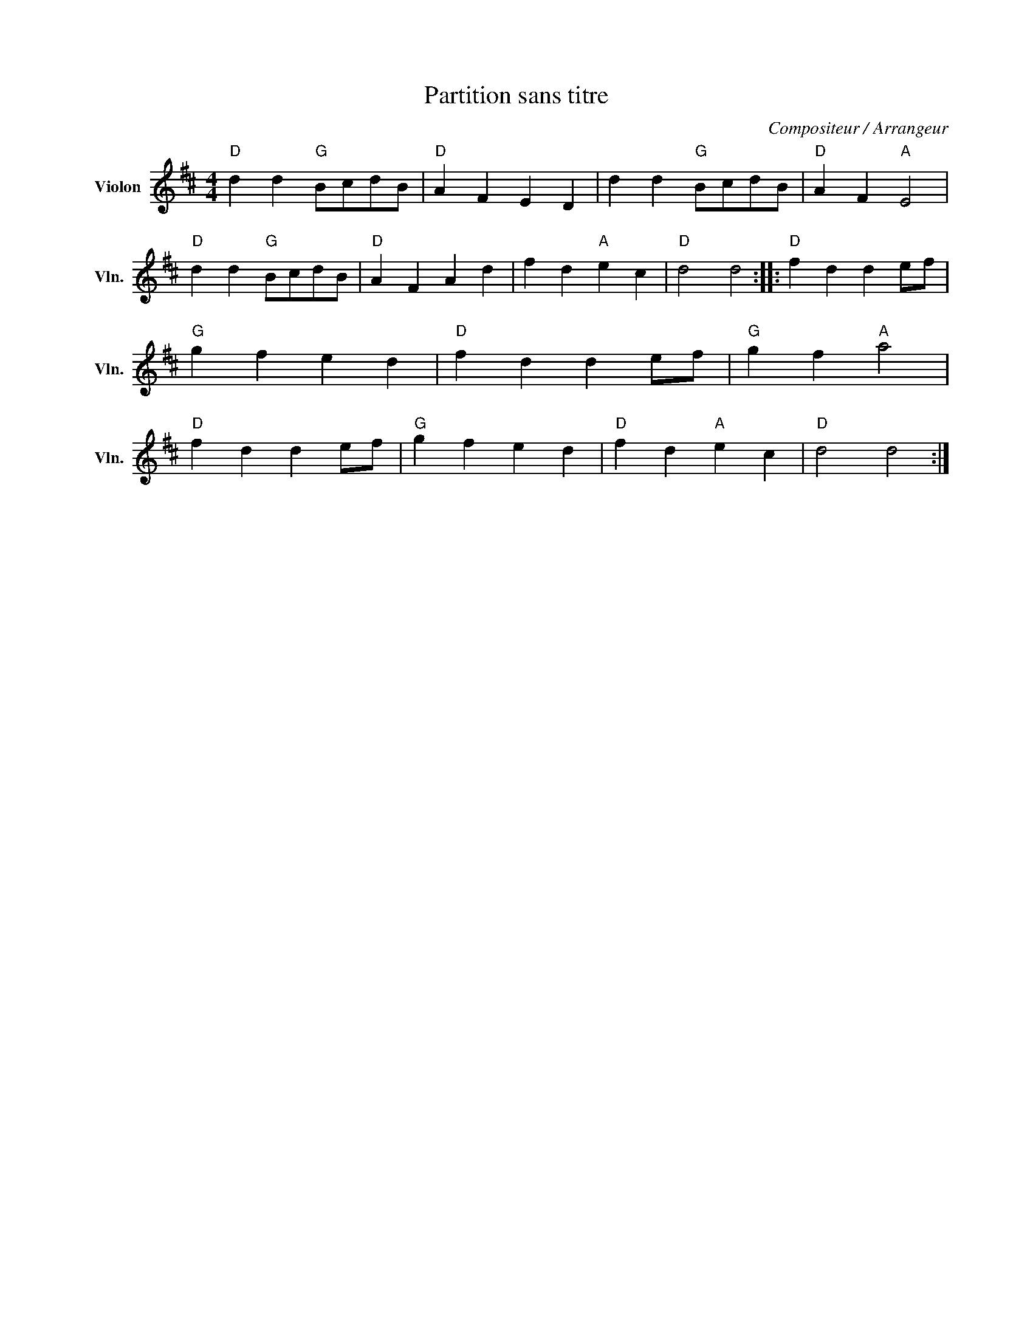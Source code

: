 X:1
T:Partition sans titre
C:Compositeur / Arrangeur
L:1/4
M:4/4
I:linebreak $
K:D
V:1 treble nm="Violon" snm="Vln."
V:1
"D" d d"G" B/c/d/B/ |"D" A F E D | d d"G" B/c/d/B/ |"D" A F"A" E2 |"D" d d"G" B/c/d/B/ | %5
"D" A F A d | f d"A" e c |"D" d2 d2 ::"D" f d d e/f/ |"G" g f e d |"D" f d d e/f/ |"G" g f"A" a2 | %12
"D" f d d e/f/ |"G" g f e d |"D" f d"A" e c |"D" d2 d2 :| %16
